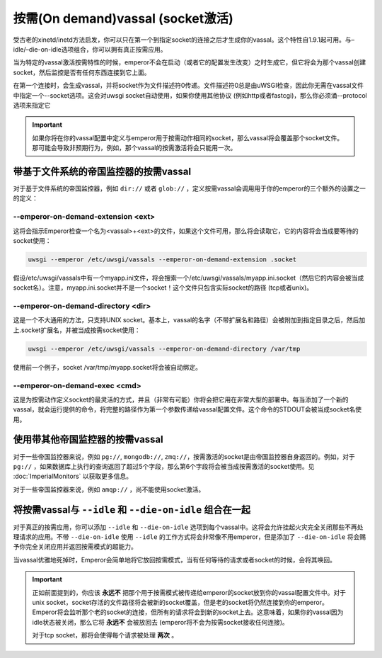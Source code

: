 按需(On demand)vassal (socket激活)
=====================================

受古老的xinetd/inetd方法启发，你可以只在第一个到指定socket的连接之后才生成你的vassal。这个特性自1.9.1起可用。与–idle/–die-on-idle选项组合，你可以拥有真正按需应用。

当为特定的vassal激活按需特性的时候，emperor不会在启动（或者它的配置发生改变）之时生成它，但它将会为那个vassal创建socket，然后监控是否有任何东西连接到它上面。

在第一个连接时，会生成vassal，并将socket作为文件描述符0传递。文件描述符0总是由uWSGI检查，因此你无需在vassal文件中指定一个--socket选项。这会对uwsgi socket自动使用，如果你使用其他协议 (例如http或者fastcgi)，那么你必须涌--protocol选项来指定它

.. important::

  如果你将在你的vassal配置中定义与emperor用于按需动作相同的socket，那么vassal将会覆盖那个socket文件。那可能会导致非预期行为，例如，那个vassal的按需激活将会只能用一次。

带基于文件系统的帝国监控器的按需vassal
---------------------------------------------------------

对于基于文件系统的帝国监控器，例如 ``dir://`` 或者 ``glob://`` ，定义按需vassal会调用用于你的emperor的三个额外的设置之一的定义：

--emperor-on-demand-extension <ext>
***********************************

这将会指示Emperor检查一个名为<vassal>+<ext>的文件，如果这个文件可用，那么将会读取它，它的内容将会当成要等待的socket使用：

.. code-block:: sh

   uwsgi --emperor /etc/uwsgi/vassals --emperor-on-demand-extension .socket

假设/etc/uwsgi/vassals中有一个myapp.ini文件，将会搜索一个/etc/uwsgi/vassals/myapp.ini.socket（然后它的内容会被当成socket名）。注意，myapp.ini.socket并不是一个socket！这个文件只包含实际socket的路径 (tcp或者unix)。

--emperor-on-demand-directory <dir>
***********************************

这是一个不大通用的方法，只支持UNIX socket。基本上，vassal的名字（不带扩展名和路径）会被附加到指定目录之后，然后加上.socket扩展名，并被当成按需socket使用：

.. code-block:: sh

   uwsgi --emperor /etc/uwsgi/vassals --emperor-on-demand-directory /var/tmp

使用前一个例子，socket /var/tmp/myapp.socket将会被自动绑定。

--emperor-on-demand-exec <cmd>
******************************

这是为按需动作定义socket的最灵活的方式，并且（非常有可能）你将会把它用在非常大型的部署中。每当添加了一个新的vassal，就会运行提供的命令，将完整的路径作为第一个参数传递给vassal配置文件。这个命令的STDOUT会被当成socket名使用。

使用带其他帝国监控器的按需vassal
----------------------------------------------------

对于一些帝国监控器来说，例如 ``pg://``, ``mongodb://``, ``zmq://``，按需激活的socket是由帝国监控器自身返回的。例如，对于 ``pg://`` ，如果数据库上执行的查询返回了超过5个字段，那么第6个字段将会被当成按需激活的socket使用。见 :doc:`ImperialMonitors` 以获取更多信息。

对于一些帝国监控器来说，例如 ``amqp://`` ，尚不能使用socket激活。

将按需vassal与 ``--idle`` 和 ``--die-on-idle`` 组合在一起
-----------------------------------------------------------------

对于真正的按需应用，你可以添加 ``--idle`` 和 ``--die-on-idle`` 选项到每个vassal中。这将会允许挂起火灾完全关闭那些不再处理请求的应用。不带 ``--die-on-idle`` 使用 ``--idle`` 的工作方式将会非常像不用emperor，但是添加了 ``--die-on-idle`` 将会赐予你完全关闭应用并返回按需模式的超能力。

当vassal优雅地死掉时，Emperor会简单地将它放回按需模式，当有任何等待的请求或者socket的时候，会将其唤回。

.. important::

  正如前面提到的，你应该 **永远不** 把那个用于按需模式被传递给emperor的socket放到你的vassal配置文件中。对于unix socket，socket存活的文件路径将会被新的socket覆盖，但是老的socket将仍然连接到你的emperor。Emperor将会监听那个老的socket的连接，但所有的请求将会到新的socket上去。这意味着，如果你的vassal因为idle状态被关闭，那么它将 **永远不** 会被放回去 (emperor将不会为按需socket接收任何连接)。

  对于tcp socket，那将会使得每个请求被处理 **两次** 。
